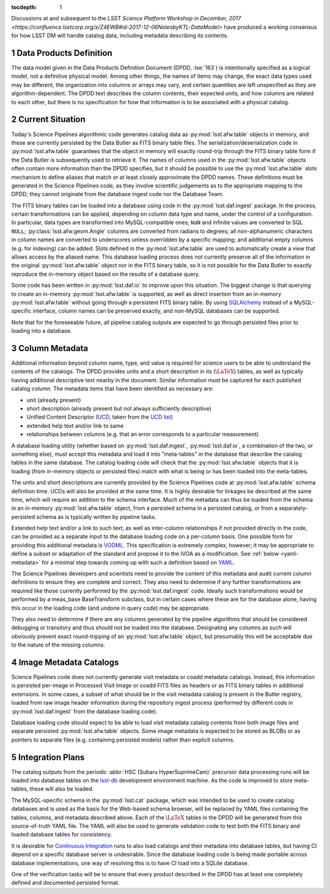 :tocdepth: 1

.. Please do not modify tocdepth; will be fixed when a new Sphinx theme is shipped.

.. sectnum::

.. _data-products-definition:

Discussions at and subsequent to the `LSST Science Platform Workshop in December, 2017 <https://confluence.lsstcorp.org/x/Z4EWB#id-2017-12-06NotesbyKTL-DataModel>` have produced a working consensus for how LSST DM will handle catalog data, including metadata describing its contents.

Data Products Definition
========================

The data model given in the Data Products Definition Document (DPDD, :lse:`163`) is intentionally specified as a logical model, not a definitive physical model.
Among other things, the names of items may change, the exact data types used may be different, the organization into columns or arrays may vary, and certain quantities are left unspecified as they are algorithm-dependent.
The DPDD text describes the column contents, their expected units, and how columns are related to each other, but there is no specification for how that information is to be associated with a physical catalog.

.. _current-situation:

Current Situation
=================

Today's Science Pipelines algorithmic code generates catalog data as :py:mod:`lsst.afw.table` objects in memory, and these are currently persisted by the Data Butler as FITS binary table files.
The serialization/deserialization code in :py:mod:`lsst.afw.table` guarantees that the object in memory will exactly round-trip through the FITS binary table form if the Data Butler is subsequently used to retrieve it.
The names of columns used in the :py:mod:`lsst.afw.table` objects often contain more information than the DPDD specifies, but it should be possible to use the :py:mod:`lsst.afw.table` slots mechanism to define aliases that match or at least closely approximate the DPDD names.
These definitions must be generated in the Science Pipelines code, as they involve scientific judgements as to the appropriate mapping to the DPDD; they cannot originate from the database ingest code nor the Database Team.

The FITS binary tables can be loaded into a database using code in the :py:mod:`lsst.daf.ingest` package.
In the process, certain transformations can be applied, depending on column data type and name, under the control of a configuration.
In particular, data types are transformed into MySQL-compatible ones; ``NaN`` and infinite values are converted to SQL ``NULL``; :py:class:`lsst.afw.geom.Angle` columns are converted from radians to degrees; all non-alphanumeric characters in column names are converted to underscores unless overridden by a specific mapping; and additional empty columns (e.g. for indexing) can be added.
Slots defined in the :py:mod:`lsst.afw.table` are used to automatically create a view that allows access by the aliased name.
This database loading process does not currently preserve all of the information in the original :py:mod:`lsst.afw.table` object nor in the FITS binary table, so it is not possible for the Data Butler to exactly reproduce the in-memory object based on the results of a database query.

Some code has been written in :py:mod:`lsst.daf.io` to improve upon this situation.
The biggest change is that querying to create an in-memory :py:mod:`lsst.afw.table` is supported, as well as direct insertion from an in-memory :py:mod:`lsst.afw.table` without going through a persistent FITS binary table.
By using `SQLAlchemy`_ instead of a MySQL-specific interface, column names can be preserved exactly, and non-MySQL databases can be supported.

.. _SQLAlchemy: http://docs.sqlalchemy.org/en/latest/

Note that for the foreseeable future, all pipeline catalog outputs are expected to go through persisted files prior to loading into a database.

.. _column-metadata:

Column Metadata
===============

Additional information beyond column name, type, and value is required for science users to be able to understand the contents of the catalogs.
The DPDD provides units and a short description in its (:math:`\LaTeX`) tables, as well as typically having additional descriptive text nearby in the document.
Similar information must be captured for each published catalog column.
The metadata items that have been identified as necessary are:

- unit (already present)
- short description (already present but not always sufficiently descriptive)
- Unified Content Descriptor (`UCD`_, taken from the `UCD list`_)
- extended help text and/or link to same
- relationships between columns (e.g. that an error corresponds to a particular measurement)

.. _UCD: http://www.ivoa.net/documents/latest/UCD.html
.. _UCD list: http://www.ivoa.net/documents/latest/UCDlist.html

A database loading utility (whether based on :py:mod:`lsst.daf.ingest`, :py:mod:`lsst.daf.io`, a combination of the two, or something else), must accept this metadata and load it into "meta-tables" in the database that describe the catalog tables in the same database.
The catalog loading code will check that the :py:mod:`lsst.afw.table` objects that it is loading (from in-memory objects or persisted files) match with what is being or has been loaded into the meta-tables.

The units and short descriptions are currently provided by the Science Pipelines code at :py:mod:`lsst.afw.table` schema definition time.
UCDs will also be provided at the same time.
It is highly desirable for linkages be described at the same time, which will require an addition to the schema interface.
Much of the metadata can thus be loaded from the schema in an in-memory :py:mod:`lsst.afw.table` object, from a persisted schema in a persisted catalog, or from a separately-persisted schema as is typically written by pipeline tasks.

Extended help text and/or a link to such text, as well as inter-column relationships if not provided directly in the code, can be provided as a separate input to the database loading code on a per-column basis.
One possible form for providing this additional metadata is `VODML`_.
This specification is extremely complex, however; it may be appropriate to define a subset or adaptation of the standard and propose it to the IVOA as a modification.
See :ref:`below <yaml-metadata>` for a minimal step towards coming up with such a definition based on `YAML`_.

.. _VODML: http://www.ivoa.net/documents/VODML/index.html
.. _YAML: http://yaml.org

The Science Pipelines developers and scientists need to provide the content of this metadata and audit current column definitions to ensure they are complete and correct.
They also need to determine if any further transformations are required like those currently performed by the :py:mod:`lsst.daf.ingest` code.
Ideally such transformations would be performed by a meas_base BaseTransform subclass, but in certain cases where these are for the database alone, having this occur in the loading code (and undone in query code) may be appropriate.

They also need to determine if there are any columns generated by the pipeline algorithms that should be considered debugging or transitory and thus should not be loaded into the database.
Designating any columns as such will obviously prevent exact round-tripping of an :py:mod:`lsst.afw.table` object, but presumably this will be acceptable due to the nature of the missing columns.

.. _visit-catalogs:

Image Metadata Catalogs
=======================

Science Pipelines code does not currently generate visit metadata or coadd metadata catalogs.
Instead, this information is persisted per-image in Processed Visit Image or coadd FITS files as headers or as FITS binary tables in additional extensions.
In some cases, a subset of what should be in the visit metadata catalog is present in the Butler registry, loaded from raw image header information during the repository ingest process (performed by different code in :py:mod:`lsst.daf.ingest` from the database loading code).

Database loading code should expect to be able to load visit metadata catalog contents from both image files and separate persisted :py:mod:`lsst.afw.table` objects.
Some image metadata is expected to be stored as BLOBs or as pointers to separate files (e.g. containing persisted models) rather than explicit columns.

.. _integration-plans:

Integration Plans
=================

The catalog outputs from the periodic :abbr:`HSC (Subaru HyperSuprimeCam)` precursor data processing runs will be loaded into database tables on the `lsst-db`_ development environment machine.
As the code is improved to store meta-tables, these will also be loaded.

.. _lsst-db: https://developer.lsst.io/services/lsst-db.html

.. _yaml-metadata:

The MySQL-specific schema in the :py:mod:`lsst.cat` package, which was intended to be used to create catalog databases and is used as the basis for the Web-based schema browser, will be replaced by YAML files containing the tables, columns, and metadata described above.
Each of the :math:`\LaTeX` tables in the DPDD will be generated from this source-of-truth YAML file.
The YAML will also be used to generate validation code to test both the FITS binary and loaded database tables for consistency.

It is desirable for `Continuous Integration`_ runs to also load catalogs and their metadata into database tables, but having CI depend on a specific database server is undesirable.
Since the database loading code is being made portable across database implementations, one way of resolving this is to have CI load into a SQLite database.

.. _Continuous Integration: https://developer.lsst.io/build-ci/jenkins.html#jenkins-job-listing

One of the verification tasks will be to ensure that every product described in the DPDD has at least one completely defined and documented persisted format.

.. .. rubric:: References

.. Make in-text citations with: :cite:`bibkey`.

.. .. bibliography:: local.bib lsstbib/books.bib lsstbib/lsst.bib lsstbib/lsst-dm.bib lsstbib/refs.bib lsstbib/refs_ads.bib
..    :encoding: latex+latin
..    :style: lsst_aa
